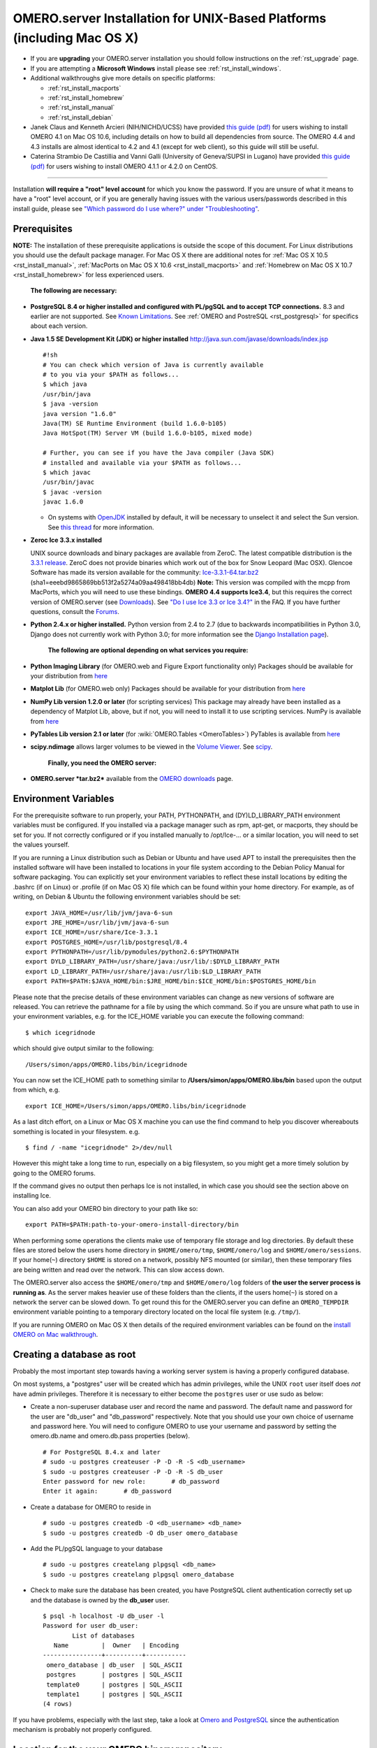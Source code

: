 .. _rst_install_unix:

OMERO.server Installation for UNIX-Based Platforms (including Mac OS X)
=======================================================================

-  If you are **upgrading** your OMERO.server installation you should follow instructions on the :ref:`rst_upgrade` page.
-  If you are attempting a **Microsoft Windows** install please see :ref:`rst_install_windows`.
-  Additional walkthroughs give more details on specific platforms:

   - :ref:`rst_install_macports`
   - :ref:`rst_install_homebrew`
   - :ref:`rst_install_manual`
   - :ref:`rst_install_debian`

-  Janek Claus and Kenneth Arcieri (NIH/NICHD/UCSS) have provided `this guide (pdf) <http://cvs.openmicroscopy.org.uk/snapshots/omero/osx/Omero-MacInstalltionGuide-ver214.pdf>`__
   for users wishing to install OMERO 4.1 on Mac OS 10.6, including
   details on how to build all dependencies from source. The OMERO 4.4
   and 4.3 installs are almost identical to 4.2 and 4.1 (except for web
   client), so this guide will still be useful.
-  Caterina Strambio De Castillia and Vanni Galli (University of Geneva/SUPSI in Lugano) have provided `this guide
   (pdf) <http://cvs.openmicroscopy.org.uk/snapshots/omero/linux/OMERO-Server-4-2-0-Installation-CentOS.pdf>`__
   for users wishing to install OMERO 4.1.1 or 4.2.0 on CentOS.

--------------

Installation **will require a "root" level account** for which you know the password. If you are unsure of what it means to have a "root" level account, or if you are generally having issues with the various users/passwords described in this install guide, please see `"Which password do I use where?" under "Troubleshooting" <troubleshooting#section-3>`_.

Prerequisites
-------------

**NOTE:** The installation of these prerequisite applications is outside the scope of this document. For Linux distributions you should use the default package manager. For Mac OS X there are additional notes for :ref:`Mac OS X 10.5 <rst_install_manual>`, :ref:`MacPorts on Mac OS X 10.6 <rst_install_macports>` and :ref:`Homebrew on Mac OS X 10.7 <rst_install_homebrew>` for less experienced users.

    **The following are necessary:**

-  **PostgreSQL 8.4 or higher installed and configured with PL/pgSQL and to accept TCP connections.** 8.3 and earlier are not supported. See `Known Limitations <known-limitations>`_. See :ref:`OMERO and PostreSQL <rst_postgresql>` for specifics about each version.

-  **Java 1.5 SE Development Kit (JDK) or higher installed**
   `http://java.sun.com/javase/downloads/index.jsp <http://java.sun.com/javase/downloads/index.jsp>`_

   ::

       #!sh
       # You can check which version of Java is currently available
       # to you via your $PATH as follows...
       $ which java
       /usr/bin/java
       $ java -version
       java version "1.6.0"
       Java(TM) SE Runtime Environment (build 1.6.0-b105)
       Java HotSpot(TM) Server VM (build 1.6.0-b105, mixed mode)

       # Further, you can see if you have the Java compiler (Java SDK)
       # installed and available via your $PATH as follows...
       $ which javac
       /usr/bin/javac
       $ javac -version
       javac 1.6.0

   -  On systems with `OpenJDK <http://openjdk.java.net/>`_ installed by default, it will be necessary to unselect it and select the Sun version. See `this thread <http://www.openmicroscopy.org/community/viewtopic.php?f=5&t=273&p=572&hilit=openjdk#p572>`_ for more information.

-  **Zeroc Ice 3.3.x installed**

   UNIX source downloads and binary packages are available from ZeroC.
   The latest compatible distribution is the `3.3.1 release <http://www.zeroc.com/download_3_3_1.html>`_. ZeroC does not provide binaries which work out of the box for Snow Leopard (Mac OSX). Glencoe Software has made its version available for the community:
   `Ice-3.3.1-64.tar.bz2 <http://www.glencoesoftware.com/mac/10.6/Ice-3.3.1-64.tar.bz2>`_
   (sha1=eeebd9865869bb513f2a5274a09aa498418bb4db) **Note:** This
   version was compiled with the mcpp from MacPorts, which you will need
   to use these bindings. **OMERO 4.4 supports Ice3.4**, but this
   requires the correct version of OMERO.server (see
   `Downloads <../downloads>`_). See `"Do I use Ice 3.3 or Ice
   3.4?" <https://www.openmicroscopy.org/site/support/faq/omero/do-i-use-ice-3.3-or-ice-3.4>`_
   in the FAQ. If you have further questions, consult the
   `Forums <https://www.openmicroscopy.org/community>`_.

-  **Python 2.4.x or higher installed.** Python version from 2.4 to 2.7
   (due to backwards incompatibilities in Python 3.0, Django does not
   currently work with Python 3.0; for more information see the `Django
   Installation
   page <http://docs.djangoproject.com/en/1.1/intro/install/>`_).

    **The following are optional depending on what services you require:**

-  **Python Imaging Library** (for OMERO.web and Figure Export functionality only) Packages should be available for your distribution from `here <http://www.pythonware.com/products/pil/>`__

-  **Matplot Lib** (for OMERO.web only) Packages should be available for your distribution from `here <http://matplotlib.sourceforge.net/>`__

-  **NumPy Lib version 1.2.0 or later** (for scripting services) This package may already have been installed as a dependency of Matplot Lib, above, but if not, you will need to install it to use scripting services. NumPy is available from `here <http://numpy.scipy.org/>`__

-  **PyTables Lib version 2.1 or later** (for :wiki:`OMERO.Tables <OmeroTables>`) PyTables is available from `here <http://www.pytables.org/moin/Downloads>`__

-  **scipy.ndimage** allows larger volumes to be viewed in the `Volume Viewer <products/omero/volume-viewer-in-omero.web>`_. See `scipy <http://numpy.scipy.org/>`_.

    **Finally, you need the OMERO server:**

-  **OMERO.server *tar.bz2*** available from the `OMERO downloads <../downloads>`_ page.

Environment Variables
---------------------

For the prerequisite software to run properly, your PATH, PYTHONPATH,
and (DY)LD\_LIBRARY\_PATH environment variables must be configured. If
you installed via a package manager such as rpm, apt-get, or macports,
they should be set for you. If not correctly configured or if you
installed manually to /opt/Ice-... or a similar location, you will need
to set the values yourself.

If you are running a Linux distribution such as Debian or Ubuntu and
have used APT to install the prerequisites then the installed software
will have been installed to locations in your file system according to
the Debian Policy Manual for software packaging. You can explicitly set
your environment variables to reflect these install locations by editing
the .bashrc (if on Linux) or .profile (if on Mac OS X) file which can be
found within your home directory. For example, as of writing, on Debian
& Ubuntu the following environment variables should be set:

::

        export JAVA_HOME=/usr/lib/jvm/java-6-sun
        export JRE_HOME=/usr/lib/jvm/java-6-sun
        export ICE_HOME=/usr/share/Ice-3.3.1
        export POSTGRES_HOME=/usr/lib/postgresql/8.4
        export PYTHONPATH=/usr/lib/pymodules/python2.6:$PYTHONPATH
        export DYLD_LIBRARY_PATH=/usr/share/java:/usr/lib/:$DYLD_LIBRARY_PATH
        export LD_LIBRARY_PATH=/usr/share/java:/usr/lib:$LD_LIBRARY_PATH
        export PATH=$PATH:$JAVA_HOME/bin:$JRE_HOME/bin:$ICE_HOME/bin:$POSTGRES_HOME/bin

Please note that the precise details of these environment variables can
change as new versions of software are released. You can retrieve the
pathname for a file by using the which command. So if you are unsure
what path to use in your environment variables, e.g. for the ICE\_HOME
variable you can execute the following command:

::

        $ which icegridnode

which should give output similar to the following:

::

        /Users/simon/apps/OMERO.libs/bin/icegridnode

You can now set the ICE\_HOME path to something similar to
**/Users/simon/apps/OMERO.libs/bin** based upon the output from which,
e.g.

::

        export ICE_HOME=/Users/simon/apps/OMERO.libs/bin/icegridnode

As a last ditch effort, on a Linux or Mac OS X machine you can use the
find command to help you discover whereabouts something is located in
your filesystem. e.g.

::

        $ find / -name "icegridnode" 2>/dev/null

However this might take a long time to run, especially on a big
filesystem, so you might get a more timely solution by going to the
OMERO forums.

If the command gives no output then perhaps Ice is not installed, in
which case you should see the section above on installing Ice.

You can also add your OMERO bin directory to your path like so:

::

        export PATH=$PATH:path-to-your-omero-install-directory/bin

When performing some operations the clients make use of temporary file
storage and log directories. By default these files are stored below the
users home directory in ``$HOME/omero/tmp``, ``$HOME/omero/log`` and
``$HOME/omero/sessions``. If your home(\ ``~``) directory ``$HOME`` is
stored on a network, possibly NFS mounted (or similar), then these
temporary files are being written and read over the network. This can
slow access down.

The OMERO.server also access the ``$HOME/omero/tmp`` and
``$HOME/omero/log`` folders of **the user the server process is running
as**. As the server makes heavier use of these folders than the clients,
if the users home(\ ``~``) is stored on a network the server can be
slowed down. To get round this for the OMERO.server you can define an
``OMERO_TEMPDIR`` environment variable pointing to a temporary directory
located on the local file system (e.g. ``/tmp/``).

If you are running OMERO on Mac OS X then details of the required
environment variables can be found on the `install OMERO on Mac
walkthrough </site/support/omero4/server/install-omero-on-mac-os-x-10.5>`_.

Creating a database as root
---------------------------

Probably the most important step towards having a working server system
is having a properly configured database.

On most systems, a "postgres" user will be created which has admin
privileges, while the UNIX ``root`` user itself does *not* have admin
privileges. Therefore it is necessary to either become the ``postgres``
user or use sudo as below:

-  Create a non-superuser database user and record the name and
   password. The default name and password for the user are "db\_user"
   and "db\_password" respectively. Note that you should use your own
   choice of username and password here. You will need to configure
   OMERO to use your username and password by setting the omero.db.name
   and omero.db.pass properties (below).

   ::

       # For PostgreSQL 8.4.x and later
       # sudo -u postgres createuser -P -D -R -S <db_username>
       $ sudo -u postgres createuser -P -D -R -S db_user
       Enter password for new role:       # db_password
       Enter it again:       # db_password

-  Create a database for OMERO to reside in

   ::

       # sudo -u postgres createdb -O <db_username> <db_name>
       $ sudo -u postgres createdb -O db_user omero_database

-  Add the PL/pgSQL language to your database

   ::

       # sudo -u postgres createlang plpgsql <db_name>
       $ sudo -u postgres createlang plpgsql omero_database

-  Check to make sure the database has been created, you have PostgreSQL
   client authentication correctly set up and the database is owned by
   the **db\_user** user.

   ::

       $ psql -h localhost -U db_user -l
       Password for user db_user: 
               List of databases
          Name         |  Owner   | Encoding  
       ----------------+----------+-----------
        omero_database | db_user  | SQL_ASCII
        postgres       | postgres | SQL_ASCII
        template0      | postgres | SQL_ASCII
        template1      | postgres | SQL_ASCII
       (4 rows)

If you have problems, especially with the last step, take a look at
`Omero and PostgreSQL <postgresql>`_ since the authentication mechanism
is probably not properly configured.

Location for the your OMERO binary repository
---------------------------------------------

-  Create a directory for the OMERO binary data repository. ``/OMERO``
   is the default location and should be used unless you explicitly have
   a reason not to and know what you are doing.

-  This is *not* where you want the OMERO application to be installed,
   it is a *separate* directory that OMERO.server will use to store
   binary data:

-  You can read more about the OMERO binary repository
   `here <binary-repository>`__.

   ::

       $ sudo mkdir /OMERO

-  Change the ownership of the directory. ``/OMERO`` \*\ *must* either
   be owned by the user starting the server (it is currently owned by
   the system root) or that user **must** have permission to write to
   the directory. You can find out your username and edit the correct
   permissions as follows:

   ::

       $ whoami
       callan
       $ sudo chown -R callan /OMERO

Installation
------------

-  Extract the OMERO tarball and note its location. Below it is referred
   to as: ``~/Desktop/omero``

-  Optionally, review ``~/Desktop/omero/etc/omero.properties`` which
   contains all default settings. You will need to open the file with a
   text editor. Don't edit the file. Any configuration settings you
   would like to change can be changed in the next step.

-  Change any settings that are necessary using ``bin/omero config``,
   including the name and/or password for the 'omero\_database' database
   user you chose above or the database name if they are not "db\_user".
   (Quotes are only necessary if the value could be misinterpreted by
   the shell. See
   `link <http://www.openmicroscopy.org/community/viewtopic.php?f=5&t=360#p922>`_)

   ::

        $ cd ~/Desktop/omero
        $ bin/omero config set omero.db.name 'omero_database'
        $ bin/omero config set omero.db.user 'db_user'
        $ bin/omero config set omero.db.pass 'db_password'

-  If you have chosen a non-standard
   `OmeroBinaryRepository <binary-repository>`_ location above, be sure
   to configure the ``omero.data.dir`` property.

-  Create the OMERO database initialization script. You will be asked
   for the version of the script which you would like to generate, where
   both defaults can be accepted. Finally, you'll be asked to enter and
   confirm password for your newly created OMERO root user (this should
   **not** be the same as your Linux/Mac root user!)

   ::

       $ cd ~/Desktop/omero 
       $ bin/omero db script
       Please enter omero.db.version [OMERO4.4]: 
       Please enter omero.db.patch [0]: 
       Please enter password for new OMERO root user:       # root_password
       Please re-enter password for new OMERO root user:      # root_password
       Saving to ~/Desktop/omero/OMERO4.4__0.sql

-  Initialize your database with the script.

   ::

       $ psql -h localhost -U db_user omero_database < OMERO4.4__0.sql

-  Before starting the OMERO.server we should run the OMERO diagnostics
   script so that we check that all of our settings are correct, e.g.

   ::

       $ bin/omero admin diagnostics

-  You can now start the server using:

   ::

       $ bin/omero admin start
       Creating var/master
       Initializing var/log
       Creating var/registry
       No descriptor given. Using etc/grid/default.xml

-  You can now test that you can log-in as "root", either with the
   OMERO.insight client or command-line:

   ::

       $ bin/omero login
       Server: [localhost]
       Username: [root]
       Password:          # root_password

--------------

OMERO.web and Administration
----------------------------

.. note:: In order to deploy OMERO.web in a production environment such as Apache or IIS please follow the instructions under :ref:`rst_install_web`.

Once you have deployed and started the server you can use your browser to access the OMERO.webadmin administration interface.

Enabling Movie creation from OMERO.
-----------------------------------

OMERO has the facility to create AVI/MPEG Movies from Images, which can
be called from Insight. The page :ref:`rst_omeromovie` gives details on how to enable them.

OMERO.tables
------------

OMERO.tables can be installed by following the :wiki:`OMERO.Tables <OmeroTables>` install guide.

--------------

Post-installation items
-----------------------

**Backup !!!**
~~~~~~~~~~~~~~

One of your first steps after putting your OMERO server into production
should be deciding on when and how you are going to `backup your
database and binary data <backup-and-restore>`_. Please do not omit this
step.

Security
~~~~~~~~

It is also now recommended that you read the :ref:`rst_security` page
to get a good idea as to what you need to do to get OMERO clients
speaking to your newly installed OMERO.server in accordance with your
institution or company's security policy.

Advanced configuration
~~~~~~~~~~~~~~~~~~~~~~

Once you have the base server running, you may want to try enabling some
of the advanced features such as :ref:`rst_fs` or :ref:`rst_ldap`.
If you have ***Flex data***, you may want to watch `the HCS
configuration
screencast <http://cvs.openmicroscopy.org.uk/snapshots/movies/omero-4-1/mov/FlexPreview4.1-configuration.mov>`_.
See the `Feature list </site/products/feature-list>`_ for more advanced
features you may want to use, and :ref:`rst_advanced-configuration` on how to get the most out of
your server.

Update Notification
~~~~~~~~~~~~~~~~~~~

Your OMERO.server installation will check for updates each time it is started from the *Open Microscopy Environment* update server. If you wish to disable this functionality you should do so now as outlined on the :wiki:`UpgradeCheck` page.

Troubleshooting
~~~~~~~~~~~~~~~

My OMERO install doesn't work! What do I do now!?! Examine the `Troubleshooting <troubleshooting>`_ page and if all else fails post a
message to our ``ome-users`` mailing list discussed on the OmeroCommunity page.

OMERO Diagnostics
~~~~~~~~~~~~~~~~~

If you want help with your server installation, please include the output of the diagnostics command:

::

    $ bin/omero admin diagnostics

    ================================================================================
    OMERO Diagnostics 4.4.0
    ================================================================================

    Commands:   java -version                  1.6.0     (/usr/bin/java)
    Commands:   python -V                      2.6.5     (/usr/bin/python)
    Commands:   icegridnode --version          3.3.1     (/usr/bin/icegridnode)
    Commands:   icegridadmin --version         3.3.1     (/usr/bin/icegridadmin)
    Commands:   psql --version                 8.4.12    (/usr/bin/psql)

    Server:     icegridnode                    running
    Server:     Blitz-0                        active (pid = 28933, enabled)
    Server:     DropBox                        active (pid = 28951, enabled)
    Server:     FileServer                     active (pid = 28954, enabled)
    Server:     Indexer-0                      active (pid = 28957, enabled)
    Server:     MonitorServer                  active (pid = 28960, enabled)
    Server:     OMERO.Glacier2                 active (pid = 28962, enabled)
    Server:     OMERO.IceStorm                 active (pid = 28964, enabled)
    Server:     PixelData-0                    active (pid = 28963, enabled)
    Server:     Processor-0                    active (pid = 28972, enabled)
    Server:     Tables-0                       active (pid = 28974, enabled)
    Server:     TestDropBox                    inactive (enabled)

    Log dir:    /home/omero/OMERO.server-4.4.0-RC2-147-00d69bc-ice33-b3025/var/log exists

    Log files:  Blitz-0.log                    360.0 MB      errors=9    warnings=2458
    Log files:  DropBox.log                    3.0 KB        errors=0    warnings=1
    Log files:  FileServer.log                 0.0 KB
    Log files:  Indexer-0.log                  506.0 KB      errors=0    warnings=90
    Log files:  MonitorServer.log              2.0 KB
    Log files:  OMEROweb.log                   710.0 KB      errors=5    warnings=2
    Log files:  OMEROweb.log.1                 777.0 KB      errors=0    warnings=1
    Log files:  OMEROweb.log.2                 776.0 KB      errors=0    warnings=2
    Log files:  OMEROweb.log.3                 777.0 KB
    Log files:  OMEROweb.log.4                 879.0 KB      errors=1    warnings=2
    Log files:  OMEROweb.log.5                 258.0 KB
    Log files:  OMEROweb_request.log           10.0 KB       errors=3    warnings=3
    Log files:  PixelData-0.log                4.0 KB
    Log files:  Processor-0.log                315.0 KB      errors=0    warnings=1
    Log files:  Tables-0.log                   2.0 KB        errors=0    warnings=1
    Log files:  TestDropBox.log                n/a
    Log files:  master.err                     0.0 KB
    Log files:  master.out                     0.0 KB
    Log files:  Total size                     365.49 MB

    Parsing Blitz-0.log:[line:30] => Server restarted <=
    Parsing Blitz-0.log:[line:213] => Server restarted <=

    Environment:OMERO_HOME=(unset)
    Environment:OMERO_NODE=(unset)
    Environment:OMERO_MASTER=(unset)
    Environment:PATH=/usr/local/sbin:/usr/local/bin:/usr/sbin:/usr/bin:/sbin:/bin:/usr/games
    Environment:ICE_HOME=(unset)
    Environment:LD_LIBRARY_PATH=(unset)
    Environment:DYLD_LIBRARY_PATH=(unset)

    OMERO data dir: '/OMERO'    Exists? True    Is writable? True
    OMERO.web status... [RUNNING] (PID 28736)